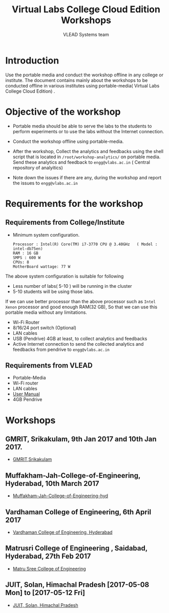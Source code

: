 #+TITLE: Virtual Labs College Cloud Edition Workshops
#+Author: VLEAD Systems team

* Introduction
  Use the portable media and conduct the workshop offline in any
  college or institute.  The document contains mainly about the
  workshops to be conducted offline in various institutes using
  portable-media( Virtual Labs College Cloud Edition) .
* Objective of the workshop
  - Portable media should be able to serve the labs to the students
    to perform experiments or to use the labs without the Internet
    connection.

  - Conduct the workshop offline using portable-media.

  - After the workshop, Collect the analytics and feedbacks using the
    shell script that is located in =/root/workshop-analytics/= on
    portable media. Send these analytics and feedback to
    =engg@vlabs.ac.in= ( Central repository of analyitics)

  - Note down the issues if there are any, during the workshop and
    report the issues to =engg@vlabs.ac.in=

* Requirements for the workshop
** Requirements from College/Institute
   - Minimum system configuration.
     #+BEGIN_EXAMPLE
     Processor : Intel(R) Core(TM) i7-3770 CPU @ 3.40GHz   ( Model : intel-db75en)
     RAM : 16 GB
     SMPS : 600 W
     CPUs: 8
     MotherBoard wattage: 77 W
     #+END_EXAMPLE
     
   The above system configuration is suitable for following 
   + Less number of labs( 5-10 ) will be running in the cluster 
   + 5-10 students will be using those  labs.

   
   If we can use better processor than the above processor such as
   =Intel Xenon= processor and good enough RAM(32 GB), So that we can
   use this portable media without any limitations.
   - Wi-Fi Router
   - 8/16/24 port switch (Optional)
   - LAN cables
   - USB (Pendrive) 4GB at least, to collect analytics and feedbacks
   - Active Internet connection to send the collected analytics and
     feedbacks from pendrive to =engg@vlabs.ac.in=
   
** Requirements from VLEAD
   - Portable-Media 
   - Wi-Fi router
   - LAN cables
   - [[http://community.vlabs.ac.in/docs/user-manuals/college-cloud/installation-manual.html][User Manual]]
   - 4GB Pendrive
* Workshops 
** GMRIT, Srikakulam, 9th Jan 2017 and 10th Jan 2017.
   - [[./GMRIT-Srikakula.org][GMRIT,Srikakulam]]
** Muffakham-Jah-College-of-Engineering, Hyderabad, 10th March 2017
   - [[./Muffakham-Jah-College-of-Engineering-hyd.org][Muffakham-Jah-College-of-Engineering-hyd]]   
** Vardhaman College of Engineering, 6th April 2017
   - [[./vardhaman-Hyderabad.org][Vardhaman College of Engineering, Hyderabad]]
** Matrusri College of Engineering , Saidabad, Hyderabad, 27th Feb 2017
   - [[./matrusri-hyd.org][Matru Sree College of Engineering]]
** JUIT, Solan, Himachal Pradesh [2017-05-08 Mon] to [2017-05-12 Fri]
   - [[./solan-workshop-report.org][JUIT, Solan, Himachal Pradesh]]
   
